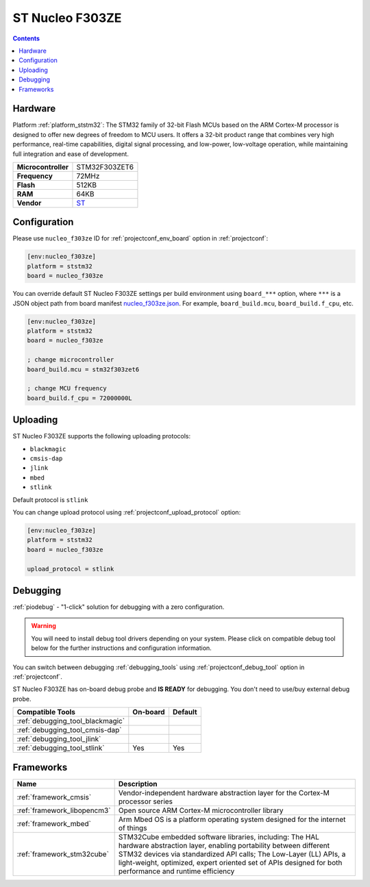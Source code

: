..  Copyright (c) 2014-present PlatformIO <contact@platformio.org>
    Licensed under the Apache License, Version 2.0 (the "License");
    you may not use this file except in compliance with the License.
    You may obtain a copy of the License at
       http://www.apache.org/licenses/LICENSE-2.0
    Unless required by applicable law or agreed to in writing, software
    distributed under the License is distributed on an "AS IS" BASIS,
    WITHOUT WARRANTIES OR CONDITIONS OF ANY KIND, either express or implied.
    See the License for the specific language governing permissions and
    limitations under the License.

.. _board_ststm32_nucleo_f303ze:

ST Nucleo F303ZE
================

.. contents::

Hardware
--------

Platform :ref:`platform_ststm32`: The STM32 family of 32-bit Flash MCUs based on the ARM Cortex-M processor is designed to offer new degrees of freedom to MCU users. It offers a 32-bit product range that combines very high performance, real-time capabilities, digital signal processing, and low-power, low-voltage operation, while maintaining full integration and ease of development.

.. list-table::

  * - **Microcontroller**
    - STM32F303ZET6
  * - **Frequency**
    - 72MHz
  * - **Flash**
    - 512KB
  * - **RAM**
    - 64KB
  * - **Vendor**
    - `ST <https://developer.mbed.org/platforms/ST-Nucleo-F303ZE/?utm_source=platformio.org&utm_medium=docs>`__


Configuration
-------------

Please use ``nucleo_f303ze`` ID for :ref:`projectconf_env_board` option in :ref:`projectconf`:

.. code-block:: ini

  [env:nucleo_f303ze]
  platform = ststm32
  board = nucleo_f303ze

You can override default ST Nucleo F303ZE settings per build environment using
``board_***`` option, where ``***`` is a JSON object path from
board manifest `nucleo_f303ze.json <https://github.com/platformio/platform-ststm32/blob/master/boards/nucleo_f303ze.json>`_. For example,
``board_build.mcu``, ``board_build.f_cpu``, etc.

.. code-block:: ini

  [env:nucleo_f303ze]
  platform = ststm32
  board = nucleo_f303ze

  ; change microcontroller
  board_build.mcu = stm32f303zet6

  ; change MCU frequency
  board_build.f_cpu = 72000000L


Uploading
---------
ST Nucleo F303ZE supports the following uploading protocols:

* ``blackmagic``
* ``cmsis-dap``
* ``jlink``
* ``mbed``
* ``stlink``

Default protocol is ``stlink``

You can change upload protocol using :ref:`projectconf_upload_protocol` option:

.. code-block:: ini

  [env:nucleo_f303ze]
  platform = ststm32
  board = nucleo_f303ze

  upload_protocol = stlink

Debugging
---------

:ref:`piodebug` - "1-click" solution for debugging with a zero configuration.

.. warning::
    You will need to install debug tool drivers depending on your system.
    Please click on compatible debug tool below for the further
    instructions and configuration information.

You can switch between debugging :ref:`debugging_tools` using
:ref:`projectconf_debug_tool` option in :ref:`projectconf`.

ST Nucleo F303ZE has on-board debug probe and **IS READY** for debugging. You don't need to use/buy external debug probe.

.. list-table::
  :header-rows:  1

  * - Compatible Tools
    - On-board
    - Default
  * - :ref:`debugging_tool_blackmagic`
    - 
    - 
  * - :ref:`debugging_tool_cmsis-dap`
    - 
    - 
  * - :ref:`debugging_tool_jlink`
    - 
    - 
  * - :ref:`debugging_tool_stlink`
    - Yes
    - Yes

Frameworks
----------
.. list-table::
    :header-rows:  1

    * - Name
      - Description

    * - :ref:`framework_cmsis`
      - Vendor-independent hardware abstraction layer for the Cortex-M processor series

    * - :ref:`framework_libopencm3`
      - Open source ARM Cortex-M microcontroller library

    * - :ref:`framework_mbed`
      - Arm Mbed OS is a platform operating system designed for the internet of things

    * - :ref:`framework_stm32cube`
      - STM32Cube embedded software libraries, including: The HAL hardware abstraction layer, enabling portability between different STM32 devices via standardized API calls; The Low-Layer (LL) APIs, a light-weight, optimized, expert oriented set of APIs designed for both performance and runtime efficiency